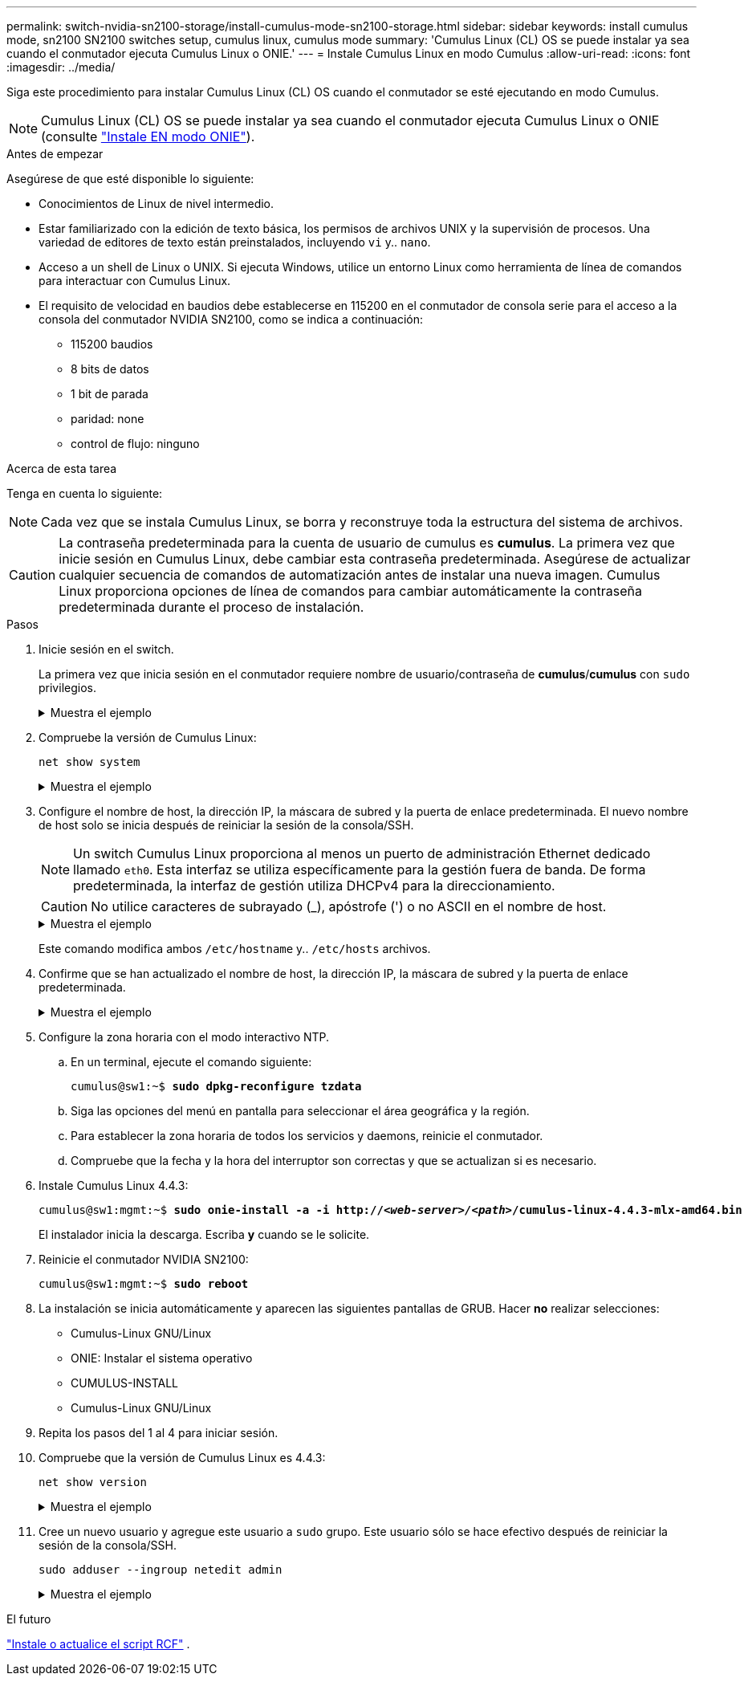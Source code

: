 ---
permalink: switch-nvidia-sn2100-storage/install-cumulus-mode-sn2100-storage.html 
sidebar: sidebar 
keywords: install cumulus mode, sn2100 SN2100 switches setup, cumulus linux, cumulus mode 
summary: 'Cumulus Linux (CL) OS se puede instalar ya sea cuando el conmutador ejecuta Cumulus Linux o ONIE.' 
---
= Instale Cumulus Linux en modo Cumulus
:allow-uri-read: 
:icons: font
:imagesdir: ../media/


[role="lead"]
Siga este procedimiento para instalar Cumulus Linux (CL) OS cuando el conmutador se esté ejecutando en modo Cumulus.


NOTE: Cumulus Linux (CL) OS se puede instalar ya sea cuando el conmutador ejecuta Cumulus Linux o ONIE (consulte link:install-onie-mode-sn2100-storage.html["Instale EN modo ONIE"]).

.Antes de empezar
Asegúrese de que esté disponible lo siguiente:

* Conocimientos de Linux de nivel intermedio.
* Estar familiarizado con la edición de texto básica, los permisos de archivos UNIX y la supervisión de procesos. Una variedad de editores de texto están preinstalados, incluyendo `vi` y.. `nano`.
* Acceso a un shell de Linux o UNIX. Si ejecuta Windows, utilice un entorno Linux como herramienta de línea de comandos para interactuar con Cumulus Linux.
* El requisito de velocidad en baudios debe establecerse en 115200 en el conmutador de consola serie para el acceso a la consola del conmutador NVIDIA SN2100, como se indica a continuación:
+
** 115200 baudios
** 8 bits de datos
** 1 bit de parada
** paridad: none
** control de flujo: ninguno




.Acerca de esta tarea
Tenga en cuenta lo siguiente:


NOTE: Cada vez que se instala Cumulus Linux, se borra y reconstruye toda la estructura del sistema de archivos.


CAUTION: La contraseña predeterminada para la cuenta de usuario de cumulus es *cumulus*. La primera vez que inicie sesión en Cumulus Linux, debe cambiar esta contraseña predeterminada. Asegúrese de actualizar cualquier secuencia de comandos de automatización antes de instalar una nueva imagen. Cumulus Linux proporciona opciones de línea de comandos para cambiar automáticamente la contraseña predeterminada durante el proceso de instalación.

.Pasos
. Inicie sesión en el switch.
+
La primera vez que inicia sesión en el conmutador requiere nombre de usuario/contraseña de *cumulus*/*cumulus* con `sudo` privilegios.

+
.Muestra el ejemplo
[%collapsible]
====
[listing, subs="+quotes"]
----
cumulus login: *cumulus*
Password: *cumulus*
You are required to change your password immediately (administrator enforced)
Changing password for cumulus.
Current password: *cumulus*
New password: *<new_password>*
Retype new password: *<new_password>*
----
====
. Compruebe la versión de Cumulus Linux:
+
`net show system`

+
.Muestra el ejemplo
[%collapsible]
====
[listing, subs="+quotes"]
----
cumulus@cumulus:mgmt:~$ *net show system*
Hostname......... cumulus
Build............ *Cumulus Linux 4.4.3*
Uptime........... 0:08:20.860000
Model............ Mlnx X86
CPU.............. x86_64 Intel Atom C2558 2.40GHz
Memory........... 8GB
Disk............. 14.7GB
ASIC............. Mellanox Spectrum MT52132
Ports............ 16 x 100G-QSFP28
Part Number...... MSN2100-CB2FC
Serial Number.... MT2105T05177
Platform Name.... x86_64-mlnx_x86-r0
Product Name..... MSN2100
ONIE Version..... 2019.11-5.2.0020-115200
Base MAC Address. 04:3F:72:43:92:80
Manufacturer..... Mellanox
----
====
. Configure el nombre de host, la dirección IP, la máscara de subred y la puerta de enlace predeterminada. El nuevo nombre de host solo se inicia después de reiniciar la sesión de la consola/SSH.
+

NOTE: Un switch Cumulus Linux proporciona al menos un puerto de administración Ethernet dedicado llamado `eth0`. Esta interfaz se utiliza específicamente para la gestión fuera de banda. De forma predeterminada, la interfaz de gestión utiliza DHCPv4 para la direccionamiento.

+

CAUTION: No utilice caracteres de subrayado (_), apóstrofe (') o no ASCII en el nombre de host.

+
.Muestra el ejemplo
[%collapsible]
====
[listing, subs="+quotes"]
----
cumulus@cumulus:mgmt:~$ *net add hostname sw1*
cumulus@cumulus:mgmt:~$ *net add interface eth0 ip address 10.233.204.71*
cumulus@cumulus:mgmt:~$ *net add interface eth0 ip gateway 10.233.204.1*
cumulus@cumulus:mgmt:~$ *net pending*
cumulus@cumulus:mgmt:~$ *net commit*
----
====
+
Este comando modifica ambos `/etc/hostname` y.. `/etc/hosts` archivos.

. Confirme que se han actualizado el nombre de host, la dirección IP, la máscara de subred y la puerta de enlace predeterminada.
+
.Muestra el ejemplo
[%collapsible]
====
[listing, subs="+quotes"]
----
cumulus@sw1:mgmt:~$ *hostname sw1*
cumulus@sw1:mgmt:~$ *ifconfig eth0*
eth0: flags=4163<UP,BROADCAST,RUNNING,MULTICAST>  mtu 1500
inet 10.233.204.71  netmask 255.255.254.0  broadcast 10.233.205.255
inet6 fe80::bace:f6ff:fe19:1df6  prefixlen 64  scopeid 0x20<link>
ether b8:ce:f6:19:1d:f6  txqueuelen 1000  (Ethernet)
RX packets 75364  bytes 23013528 (21.9 MiB)
RX errors 0  dropped 7  overruns 0  frame 0
TX packets 4053  bytes 827280 (807.8 KiB)
TX errors 0  dropped 0 overruns 0  carrier 0  collisions 0 device memory 0xdfc00000-dfc1ffff

cumulus@sw1::mgmt:~$ *ip route show vrf mgmt*
default via 10.233.204.1 dev eth0
unreachable default metric 4278198272
10.233.204.0/23 dev eth0 proto kernel scope link src 10.233.204.71
127.0.0.0/8 dev mgmt proto kernel scope link src 127.0.0.1
----
====
. Configure la zona horaria con el modo interactivo NTP.
+
.. En un terminal, ejecute el comando siguiente:
+
[listing, subs="+quotes"]
----
cumulus@sw1:~$ *sudo dpkg-reconfigure tzdata*
----
.. Siga las opciones del menú en pantalla para seleccionar el área geográfica y la región.
.. Para establecer la zona horaria de todos los servicios y daemons, reinicie el conmutador.
.. Compruebe que la fecha y la hora del interruptor son correctas y que se actualizan si es necesario.


. Instale Cumulus Linux 4.4.3:
+
[listing, subs="+quotes"]
----
cumulus@sw1:mgmt:~$ *sudo onie-install -a -i http://_<web-server>/<path>_/cumulus-linux-4.4.3-mlx-amd64.bin*
----
+
El instalador inicia la descarga. Escriba *y* cuando se le solicite.

. Reinicie el conmutador NVIDIA SN2100:
+
[listing, subs="+quotes"]
----
cumulus@sw1:mgmt:~$ *sudo reboot*
----
. La instalación se inicia automáticamente y aparecen las siguientes pantallas de GRUB. Hacer *no* realizar selecciones:
+
** Cumulus-Linux GNU/Linux
** ONIE: Instalar el sistema operativo
** CUMULUS-INSTALL
** Cumulus-Linux GNU/Linux


. Repita los pasos del 1 al 4 para iniciar sesión.
. Compruebe que la versión de Cumulus Linux es 4.4.3:
+
`net show version`

+
.Muestra el ejemplo
[%collapsible]
====
[listing, subs="+quotes"]
----
cumulus@sw1:mgmt:~$ *net show version*
NCLU_VERSION=1.0-cl4.4.3u0
DISTRIB_ID="Cumulus Linux"
DISTRIB_RELEASE=*4.4.3*
DISTRIB_DESCRIPTION=*"Cumulus Linux 4.4.3"*
----
====
. Cree un nuevo usuario y agregue este usuario a `sudo` grupo. Este usuario sólo se hace efectivo después de reiniciar la sesión de la consola/SSH.
+
`sudo adduser --ingroup netedit admin`

+
.Muestra el ejemplo
[%collapsible]
====
[listing, subs="+quotes"]
----
cumulus@sw1:mgmt:~$ *sudo adduser --ingroup netedit admin*
[sudo] password for cumulus:
Adding user `admin’ ...
Adding new user `admin’ (1001) with group `netedit' ...
Creating home directory `/home/admin’ ...
Copying files from `/etc/skel' ...
New password:
Retype new password:
passwd: password updated successfully
Changing the user information for admin
Enter the new value, or press ENTER for the default
Full Name []:
Room Number []:
Work Phone []:
Home Phone []:
Other []:
Is the information correct? [Y/n] *y*

cumulus@sw1:mgmt:~$ *sudo adduser admin sudo*
[sudo] password for cumulus:
Adding user `admin' to group `sudo' ...
Adding user admin to group sudo
Done.
cumulus@sw1:mgmt:~$ exit
logout
Connection to 10.233.204.71 closed.

[admin@cycrh6svl01 ~]$ ssh admin@10.233.204.71
admin@10.233.204.71's password:
Linux sw1 4.19.0-cl-1-amd64 #1 SMP Cumulus 4.19.206-1+cl4.4.3u1 (2021-09-09) x86_64
Welcome to NVIDIA Cumulus (R) Linux (R)

For support and online technical documentation, visit
http://www.cumulusnetworks.com/support

The registered trademark Linux (R) is used pursuant to a sublicense from LMI, the exclusive licensee of Linus Torvalds, owner of the mark on a world-wide basis.
admin@sw1:mgmt:~$
----
====


.El futuro
link:install-rcf-sn2100-storage.html["Instale o actualice el script RCF"] .
